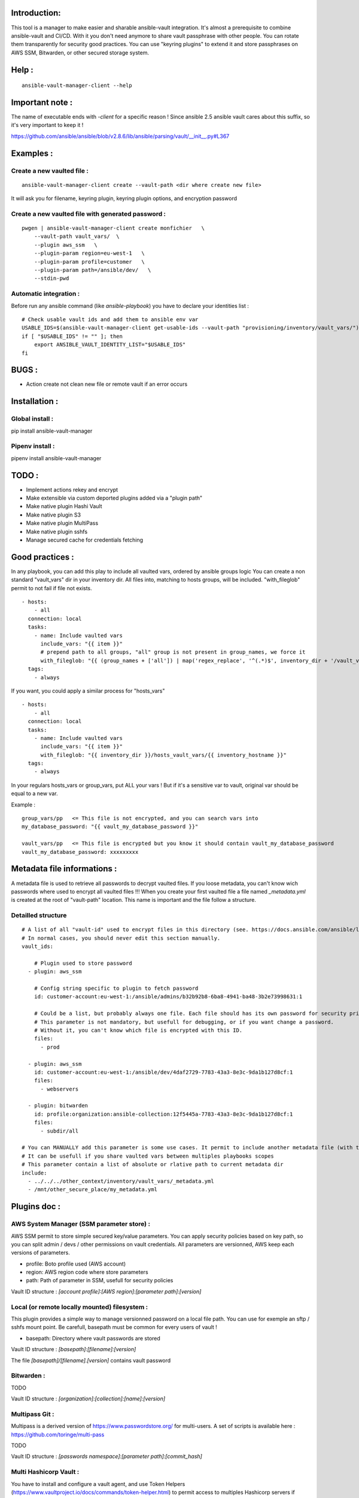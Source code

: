 Introduction:
=============

This tool is a manager to make easier and sharable ansible-vault integration.
It's almost a prerequisite to combine ansible-vault and CI/CD.
With it you don't need anymore to share vault passphrase with other people.
You can rotate them transparently for security good practices.
You can use "keyring plugins" to extend it and store passphrases on AWS SSM,
Bitwarden, or other secured storage system.

Help :
======

::

    ansible-vault-manager-client --help

Important note :
================

The name of executable ends with `-client` for a specific reason !
Since ansible 2.5 ansible vault cares about this
suffix, so it's very important to keep it !

https://github.com/ansible/ansible/blob/v2.8.6/lib/ansible/parsing/vault/__init__.py#L367

Examples :
==========

Create a new vaulted file :
---------------------------
::

    ansible-vault-manager-client create --vault-path <dir where create new file>

It will ask you for filename, keyring plugin, keyring plugin options,
and encryption password

Create a new vaulted file with generated password :
---------------------------------------------------

::

    pwgen | ansible-vault-manager-client create monfichier   \
        --vault-path vault_vars/  \
        --plugin aws_ssm   \
        --plugin-param region=eu-west-1   \
        --plugin-param profile=customer   \
        --plugin-param path=/ansible/dev/   \
        --stdin-pwd

Automatic integration :
-----------------------

Before run any ansible command (like `ansible-playbook`) you have to
declare your identities list :

::

    # Check usable vault ids and add them to ansible env var
    USABLE_IDS=$(ansible-vault-manager-client get-usable-ids --vault-path "provisioning/inventory/vault_vars/")
    if [ "$USABLE_IDS" != "" ]; then
        export ANSIBLE_VAULT_IDENTITY_LIST="$USABLE_IDS"
    fi

BUGS :
======

* Action create not clean new file or remote vault if an error occurs

Installation :
====================

Global install :
----------------

pip install ansible-vault-manager

Pipenv install :
----------------

pipenv install ansible-vault-manager


TODO :
======

* Implement actions rekey and encrypt
* Make extensible via custom deported plugins added via a "plugin path"
* Make native plugin Hashi Vault
* Make native plugin S3
* Make native plugin MultiPass
* Make native plugin sshfs
* Manage secured cache for credentials fetching

Good practices :
================

In any playbook, you can add this play to include all vaulted vars, ordered
by ansible groups logic
You can create a non standard "vault_vars" dir in your inventory dir.
All files into, matching to hosts groups, will be included.
"with_fileglob" permit to not fail if file not exists.

::

    - hosts:
        - all
      connection: local
      tasks:
        - name: Include vaulted vars
          include_vars: "{{ item }}"
          # prepend path to all groups, "all" group is not present in group_names, we force it
          with_fileglob: "{{ (group_names + ['all']) | map('regex_replace', '^(.*)$', inventory_dir + '/vault_vars/\\1') | list }}"
      tags:
        - always

If you want, you could apply a similar process for "hosts_vars"

::

    - hosts:
        - all
      connection: local
      tasks:
        - name: Include vaulted vars
          include_vars: "{{ item }}"
          with_fileglob: "{{ inventory_dir }}/hosts_vault_vars/{{ inventory_hostname }}"
      tags:
        - always

In your regulars hosts_vars or group_vars, put ALL your vars !
But if it's a sensitive var to vault, original var should be equal
to a new var.

Example :

::

    group_vars/pp   <= This file is not encrypted, and you can search vars into
    my_database_password: "{{ vault_my_database_password }}"

    vault_vars/pp   <= This file is encrypted but you know it should contain vault_my_database_password
    vault_my_database_password: xxxxxxxxx


Metadata file informations :
============================

A metadata file is used to retrieve all passwords to decrypt vaulted files.
If you loose metadata, you can't know wich passwords where used to encrypt
all vaulted files !!!
When you create your first vaulted file a file named `_metadata.yml` is created
at the root of "vault-path" location.
This name is important and the file follow a structure.

Detailled structure
-------------------

::

    # A list of all "vault-id" used to encrypt files in this directory (see. https://docs.ansible.com/ansible/latest/user_guide/vault.html#multiple-vault-passwords)
    # In normal cases, you should never edit this section manually.
    vault_ids:

        # Plugin used to store password
      - plugin: aws_ssm

        # Config string specific to plugin to fetch password
        id: customer-account:eu-west-1:/ansible/admins/b32b92b8-6ba8-4941-ba48-3b2e73998631:1

        # Could be a list, but probably always one file. Each file should has its own password for security privileges reasons.
        # This parameter is not mandatory, but usefull for debugging, or if you want change a password.
        # Without it, you can't know which file is encrypted with this ID.
        files:
          - prod

      - plugin: aws_ssm
        id: customer-account:eu-west-1:/ansible/dev/4daf2729-7783-43a3-8e3c-9da1b127d8cf:1
        files:
          - webservers

      - plugin: bitwarden
        id: profile:organization:ansible-collection:12f5445a-7783-43a3-8e3c-9da1b127d8cf:1
        files:
          - subdir/all

    # You can MANUALLY add this parameter is some use cases. It permit to include another metadata file (with the same format) and merge all vault_ids.
    # It can be usefull if you share vaulted vars between multiples playbooks scopes
    # This parameter contain a list of absolute or rlative path to current metadata dir
    include:
      - ../../../other_context/inventory/vault_vars/_metadata.yml
      - /mnt/other_secure_place/my_metadata.yml


Plugins doc :
=============

AWS System Manager (SSM parameter store) :
------------------------------------------

AWS SSM permit to store simple secured key/value parameters.
You can apply security policies based on key path, so you can
split admin / devs / other permissions on vault credentials.
All parameters are versionned, AWS keep each versions of parameters.

* profile: Boto profile used (AWS account)
* region:  AWS region code where store parameters
* path:    Path of parameter in SSM, usefull for security policies

Vault ID structure :
`[account profile]:[AWS region]:[parameter path]:[version]`


Local (or remote locally mounted) filesystem :
----------------------------------------------

This plugin provides a simple way to manage versionned password on
a local file path. You can use for exemple an sftp / sshfs mount point.
Be carefull, basepath must be common for every users of vault !

* basepath: Directory where vault passwords are stored

Vault ID structure :
`[basepath]:[filename]:[version]`

The file `[basepath]/[filename].[version]` contains vault password


Bitwarden :
-----------

TODO

Vault ID structure :
`[organization]:[collection]:[name]:[version]`

Multipass Git :
---------------

Multipass is a derived version of https://www.passwordstore.org/ for multi-users.
A set of scripts is available here : https://github.com/toringe/multi-pass

TODO

Vault ID structure :
`[passwords namespace]:[parameter path]:[commit_hash]`

Multi Hashicorp Vault :
-----------------------

You have to install and configure a vault agent, and use Token Helpers (https://www.vaultproject.io/docs/commands/token-helper.html)
to permit access to multiples Hashicorp servers if necessary.

TODO

Vault ID structure :
`[vault instance]:[parameter path]:[version]`

AWS S3 :
--------

TODO
